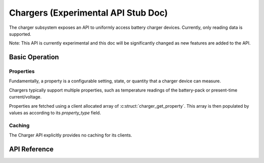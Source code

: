 .. _charger_api:

Chargers (Experimental API Stub Doc)
#######################################

The charger subsystem exposes an API to uniformly access battery charger devices. Currently,
only reading data is supported.

Note: This API is currently experimental and this doc will be significantly changed as new features
are added to the API.

Basic Operation
***************

Properties
==========

Fundamentally, a property is a configurable setting, state, or quantity that a charger device can
measure.

Chargers typically support multiple properties, such as temperature readings of the battery-pack
or present-time current/voltage.

Properties are fetched using a client allocated array of :c:struct:`charger_get_property`.  This
array is then populated by values as according to its `property_type` field.

Caching
=======

The Charger API explicitly provides no caching for its clients.


.. _charger_api_reference:

API Reference
*************

.. doxygengroup:: charger_interface
